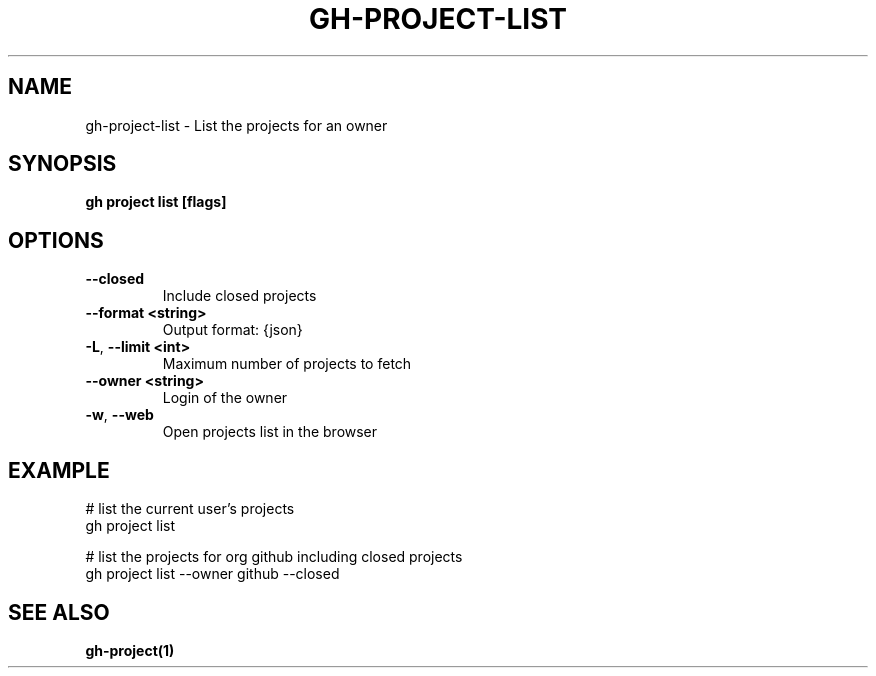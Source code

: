 .nh
.TH "GH-PROJECT-LIST" "1" "Dec 2023" "GitHub CLI 2.40.0" "GitHub CLI manual"

.SH NAME
.PP
gh-project-list - List the projects for an owner


.SH SYNOPSIS
.PP
\fBgh project list [flags]\fR


.SH OPTIONS
.TP
\fB--closed\fR
Include closed projects

.TP
\fB--format\fR \fB<string>\fR
Output format: {json}

.TP
\fB-L\fR, \fB--limit\fR \fB<int>\fR
Maximum number of projects to fetch

.TP
\fB--owner\fR \fB<string>\fR
Login of the owner

.TP
\fB-w\fR, \fB--web\fR
Open projects list in the browser


.SH EXAMPLE
.EX
# list the current user's projects
gh project list

# list the projects for org github including closed projects
gh project list --owner github --closed


.EE


.SH SEE ALSO
.PP
\fBgh-project(1)\fR
